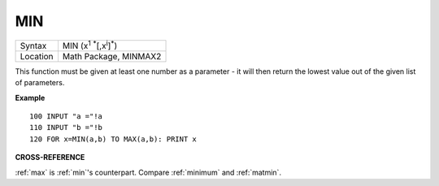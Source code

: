 ..  _min:

MIN
===

+----------+-------------------------------------------------------------------+
| Syntax   |  MIN (x\ :sup:`1` :sup:`\*`\ [,x\ :sup:`i`]\ :sup:`\*`\ )         |
+----------+-------------------------------------------------------------------+
| Location |  Math Package, MINMAX2                                            |
+----------+-------------------------------------------------------------------+

This function must be given at least one number as a parameter - it
will then return the lowest value out of the given list of parameters.

**Example**

::

    100 INPUT "a ="!a
    110 INPUT "b ="!b
    120 FOR x=MIN(a,b) TO MAX(a,b): PRINT x

**CROSS-REFERENCE**

:ref:`max` is :ref:`min`'s
counterpart. Compare :ref:`minimum` and
:ref:`matmin`.

